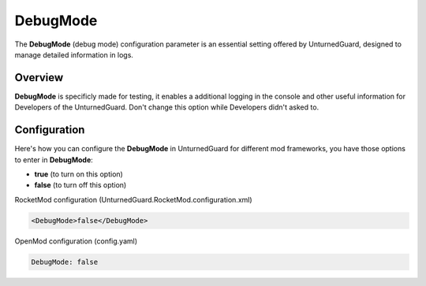 DebugMode
==========

The **DebugMode** (debug mode) configuration parameter is an essential setting offered by UnturnedGuard, designed to manage detailed information in logs.

Overview
********

**DebugMode** is specificly made for testing, it enables a additional logging in the console and other useful information for Developers of the UnturnedGuard. Don't change this option while Developers didn't asked to.

Configuration
*************

Here's how you can configure the **DebugMode** in UnturnedGuard for different mod frameworks, you have those options to enter in **DebugMode**:

- **true** (to turn on this option)
- **false** (to turn off this option)


RocketMod configuration (UnturnedGuard.RocketMod.configuration.xml)

.. code-block:: xml

	<DebugMode>false</DebugMode>


OpenMod configuration (config.yaml)

.. code-block:: yaml

	DebugMode: false